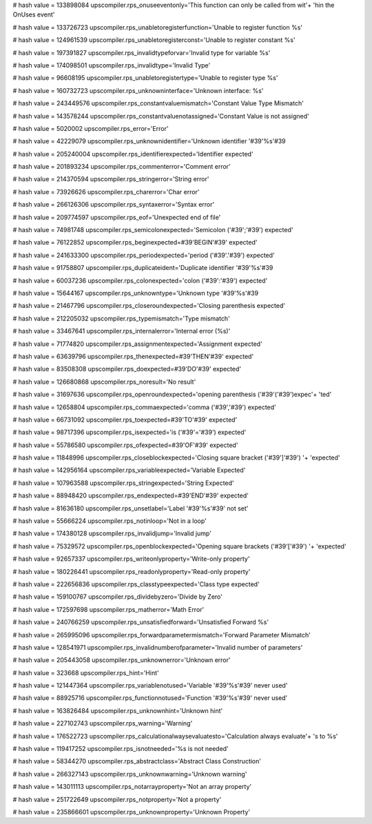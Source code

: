 
# hash value = 133898084
upscompiler.rps_onuseeventonly='This function can only be called from wit'+
'hin the OnUses event'


# hash value = 133726723
upscompiler.rps_unabletoregisterfunction='Unable to register function %s'


# hash value = 124961539
upscompiler.rps_unabletoregisterconst='Unable to register constant %s'


# hash value = 197391827
upscompiler.rps_invalidtypeforvar='Invalid type for variable %s'


# hash value = 174098501
upscompiler.rps_invalidtype='Invalid Type'


# hash value = 96608195
upscompiler.rps_unabletoregistertype='Unable to register type %s'


# hash value = 160732723
upscompiler.rps_unknowninterface='Unknown interface: %s'


# hash value = 243449576
upscompiler.rps_constantvaluemismatch='Constant Value Type Mismatch'


# hash value = 143578244
upscompiler.rps_constantvaluenotassigned='Constant Value is not assigned'


# hash value = 5020002
upscompiler.rps_error='Error'


# hash value = 42229079
upscompiler.rps_unknownidentifier='Unknown identifier '#39'%s'#39

# hash value = 205240004
upscompiler.rps_identifierexpected='Identifier expected'


# hash value = 201893234
upscompiler.rps_commenterror='Comment error'


# hash value = 214370594
upscompiler.rps_stringerror='String error'


# hash value = 73926626
upscompiler.rps_charerror='Char error'


# hash value = 266126306
upscompiler.rps_syntaxerror='Syntax error'


# hash value = 209774597
upscompiler.rps_eof='Unexpected end of file'


# hash value = 74981748
upscompiler.rps_semicolonexpected='Semicolon ('#39';'#39') expected'


# hash value = 76122852
upscompiler.rps_beginexpected=#39'BEGIN'#39' expected'


# hash value = 241633300
upscompiler.rps_periodexpected='period ('#39'.'#39') expected'


# hash value = 91758807
upscompiler.rps_duplicateident='Duplicate identifier '#39'%s'#39

# hash value = 60037236
upscompiler.rps_colonexpected='colon ('#39':'#39') expected'


# hash value = 15644167
upscompiler.rps_unknowntype='Unknown type '#39'%s'#39

# hash value = 21467796
upscompiler.rps_closeroundexpected='Closing parenthesis expected'


# hash value = 212205032
upscompiler.rps_typemismatch='Type mismatch'


# hash value = 33467641
upscompiler.rps_internalerror='Internal error (%s)'


# hash value = 71774820
upscompiler.rps_assignmentexpected='Assignment expected'


# hash value = 63639796
upscompiler.rps_thenexpected=#39'THEN'#39' expected'


# hash value = 83508308
upscompiler.rps_doexpected=#39'DO'#39' expected'


# hash value = 126680868
upscompiler.rps_noresult='No result'


# hash value = 31697636
upscompiler.rps_openroundexpected='opening parenthesis ('#39'('#39')expec'+
'ted'


# hash value = 12658804
upscompiler.rps_commaexpected='comma ('#39','#39') expected'


# hash value = 66731092
upscompiler.rps_toexpected=#39'TO'#39' expected'


# hash value = 98717396
upscompiler.rps_isexpected='is ('#39'='#39') expected'


# hash value = 55786580
upscompiler.rps_ofexpected=#39'OF'#39' expected'


# hash value = 11848996
upscompiler.rps_closeblockexpected='Closing square bracket ('#39']'#39') '+
'expected'


# hash value = 142956164
upscompiler.rps_variableexpected='Variable Expected'


# hash value = 107963588
upscompiler.rps_stringexpected='String Expected'


# hash value = 88948420
upscompiler.rps_endexpected=#39'END'#39' expected'


# hash value = 81636180
upscompiler.rps_unsetlabel='Label '#39'%s'#39' not set'


# hash value = 55666224
upscompiler.rps_notinloop='Not in a loop'


# hash value = 174380128
upscompiler.rps_invalidjump='Invalid jump'


# hash value = 75329572
upscompiler.rps_openblockexpected='Opening square brackets ('#39'['#39') '+
'expected'


# hash value = 92657337
upscompiler.rps_writeonlyproperty='Write-only property'


# hash value = 180226441
upscompiler.rps_readonlyproperty='Read-only property'


# hash value = 222656836
upscompiler.rps_classtypeexpected='Class type expected'


# hash value = 159100767
upscompiler.rps_dividebyzero='Divide by Zero'


# hash value = 172597698
upscompiler.rps_matherror='Math Error'


# hash value = 240766259
upscompiler.rps_unsatisfiedforward='Unsatisfied Forward %s'


# hash value = 265995096
upscompiler.rps_forwardparametermismatch='Forward Parameter Mismatch'


# hash value = 128541971
upscompiler.rps_invalidnumberofparameter='Invalid number of parameters'


# hash value = 205443058
upscompiler.rps_unknownerror='Unknown error'


# hash value = 323668
upscompiler.rps_hint='Hint'


# hash value = 121447364
upscompiler.rps_variablenotused='Variable '#39'%s'#39' never used'


# hash value = 88925716
upscompiler.rps_functionnotused='Function '#39'%s'#39' never used'


# hash value = 163826484
upscompiler.rps_unknownhint='Unknown hint'


# hash value = 227102743
upscompiler.rps_warning='Warning'


# hash value = 176522723
upscompiler.rps_calculationalwaysevaluatesto='Calculation always evaluate'+
's to %s'


# hash value = 119417252
upscompiler.rps_isnotneeded='%s is not needed'


# hash value = 58344270
upscompiler.rps_abstractclass='Abstract Class Construction'


# hash value = 266327143
upscompiler.rps_unknownwarning='Unknown warning'


# hash value = 143011113
upscompiler.rps_notarrayproperty='Not an array property'


# hash value = 251722649
upscompiler.rps_notproperty='Not a property'


# hash value = 235866601
upscompiler.rps_unknownproperty='Unknown Property'

